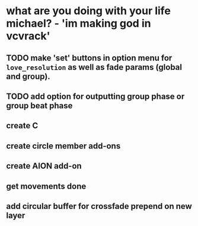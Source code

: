 * what are you doing with your life michael? - 'im making god in vcvrack'
** TODO make 'set' buttons in option menu for ~love_resolution~ as well as fade params (global and group).
** TODO add option for outputting group phase or group beat phase
** create C
** create circle member add-ons
** create AION add-on
** get movements done
** add circular buffer for crossfade prepend on new layer
